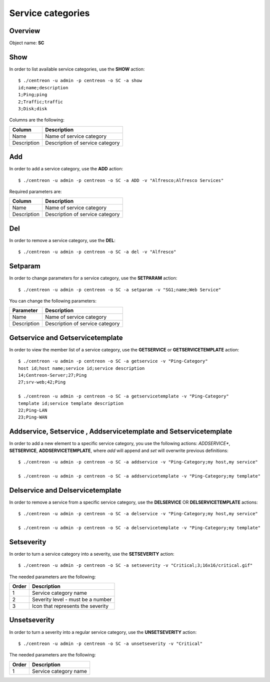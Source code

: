 ==================
Service categories
==================

Overview
--------

Object name: **SC**

Show
----

In order to list available service categories, use the **SHOW** action::

  $ ./centreon -u admin -p centreon -o SC -a show
  id;name;description
  1;Ping;ping
  2;Traffic;traffic
  3;Disk;disk

Columns are the following:

============ ======================================
Column       Description
============ ======================================
Name         Name of service category

Description  Description of service category
============ ======================================


Add
---

In order to add a service category, use the **ADD** action::

  $ ./centreon -u admin -p centreon -o SC -a ADD -v "Alfresco;Alfresco Services" 

Required parameters are:

============ ======================================
Column       Description
============ ======================================
Name         Name of service category

Description  Description of service category
============ ======================================


Del
---

In order to remove a service category, use the **DEL**::

  $ ./centreon -u admin -p centreon -o SC -a del -v "Alfresco"


Setparam
--------

In order to change parameters for a service category, use the **SETPARAM** action::

  $ ./centreon -u admin -p centreon -o SC -a setparam -v "SG1;name;Web Service" 

You can change the following parameters:

============ ======================================
Parameter    Description
============ ======================================
Name         Name of service category

Description  Description of service category
============ ======================================


Getservice and Getservicetemplate
---------------------------------

In order to view the member list of a service category, use the **GETSERVICE** or **GETSERVICETEMPLATE** action::

  $ ./centreon -u admin -p centreon -o SC -a getservice -v "Ping-Category" 
  host id;host name;service id;service description
  14;Centreon-Server;27;Ping
  27;srv-web;42;Ping

  $ ./centreon -u admin -p centreon -o SC -a getservicetemplate -v "Ping-Category" 
  template id;service template description
  22;Ping-LAN
  23;Ping-WAN


Addservice, Setservice , Addservicetemplate and Setservicetemplate
------------------------------------------------------------------

In order to add a new element to a specific service category, you use the following actions: 
*ADDSERVICE**, **SETSERVICE**, **ADDSERVICETEMPLATE**, where *add* will append and *set* will overwrite previous definitions::

  $ ./centreon -u admin -p centreon -o SC -a addservice -v "Ping-Category;my host,my service" 

  $ ./centreon -u admin -p centreon -o SC -a addservicetemplate -v "Ping-Category;my template" 


Delservice and Delservicetemplate
---------------------------------

In order to remove a service from a  specific service category, use the **DELSERVICE** OR **DELSERVICETEMPLATE** actions::

  $ ./centreon -u admin -p centreon -o SC -a delservice -v "Ping-Category;my host,my service" 

  $ ./centreon -u admin -p centreon -o SC -a delservicetemplate -v "Ping-Category;my template" 


Setseverity
-----------

In order to turn a service category into a severity, use the **SETSEVERITY** action::

  $ ./centreon -u admin -p centreon -o SC -a setseverity -v "Critical;3;16x16/critical.gif" 

The needed parameters are the following:

============ ============================================================
Order        Description
============ ============================================================
1            Service category name

2            Severity level - must be a number

3            Icon that represents the severity
============ ============================================================


Unsetseverity
-------------

In order to turn a severity into a regular service category, use the **UNSETSEVERITY** action::

  $ ./centreon -u admin -p centreon -o SC -a unsetseverity -v "Critical" 

The needed parameters are the following:

============ ============================================================
Order        Description
============ ============================================================
1            Service category name
============ ============================================================
